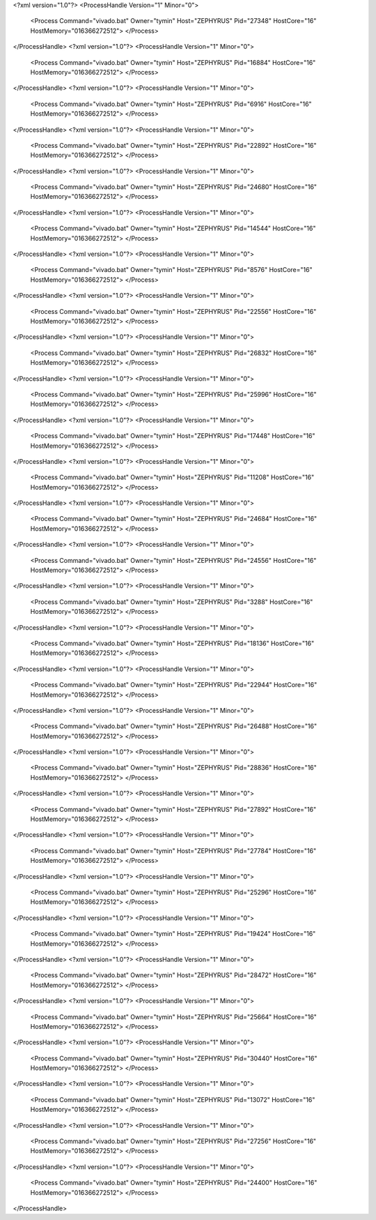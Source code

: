 <?xml version="1.0"?>
<ProcessHandle Version="1" Minor="0">
    <Process Command="vivado.bat" Owner="tymin" Host="ZEPHYRUS" Pid="27348" HostCore="16" HostMemory="016366272512">
    </Process>
</ProcessHandle>
<?xml version="1.0"?>
<ProcessHandle Version="1" Minor="0">
    <Process Command="vivado.bat" Owner="tymin" Host="ZEPHYRUS" Pid="16884" HostCore="16" HostMemory="016366272512">
    </Process>
</ProcessHandle>
<?xml version="1.0"?>
<ProcessHandle Version="1" Minor="0">
    <Process Command="vivado.bat" Owner="tymin" Host="ZEPHYRUS" Pid="6916" HostCore="16" HostMemory="016366272512">
    </Process>
</ProcessHandle>
<?xml version="1.0"?>
<ProcessHandle Version="1" Minor="0">
    <Process Command="vivado.bat" Owner="tymin" Host="ZEPHYRUS" Pid="22892" HostCore="16" HostMemory="016366272512">
    </Process>
</ProcessHandle>
<?xml version="1.0"?>
<ProcessHandle Version="1" Minor="0">
    <Process Command="vivado.bat" Owner="tymin" Host="ZEPHYRUS" Pid="24680" HostCore="16" HostMemory="016366272512">
    </Process>
</ProcessHandle>
<?xml version="1.0"?>
<ProcessHandle Version="1" Minor="0">
    <Process Command="vivado.bat" Owner="tymin" Host="ZEPHYRUS" Pid="14544" HostCore="16" HostMemory="016366272512">
    </Process>
</ProcessHandle>
<?xml version="1.0"?>
<ProcessHandle Version="1" Minor="0">
    <Process Command="vivado.bat" Owner="tymin" Host="ZEPHYRUS" Pid="8576" HostCore="16" HostMemory="016366272512">
    </Process>
</ProcessHandle>
<?xml version="1.0"?>
<ProcessHandle Version="1" Minor="0">
    <Process Command="vivado.bat" Owner="tymin" Host="ZEPHYRUS" Pid="22556" HostCore="16" HostMemory="016366272512">
    </Process>
</ProcessHandle>
<?xml version="1.0"?>
<ProcessHandle Version="1" Minor="0">
    <Process Command="vivado.bat" Owner="tymin" Host="ZEPHYRUS" Pid="26832" HostCore="16" HostMemory="016366272512">
    </Process>
</ProcessHandle>
<?xml version="1.0"?>
<ProcessHandle Version="1" Minor="0">
    <Process Command="vivado.bat" Owner="tymin" Host="ZEPHYRUS" Pid="25996" HostCore="16" HostMemory="016366272512">
    </Process>
</ProcessHandle>
<?xml version="1.0"?>
<ProcessHandle Version="1" Minor="0">
    <Process Command="vivado.bat" Owner="tymin" Host="ZEPHYRUS" Pid="17448" HostCore="16" HostMemory="016366272512">
    </Process>
</ProcessHandle>
<?xml version="1.0"?>
<ProcessHandle Version="1" Minor="0">
    <Process Command="vivado.bat" Owner="tymin" Host="ZEPHYRUS" Pid="11208" HostCore="16" HostMemory="016366272512">
    </Process>
</ProcessHandle>
<?xml version="1.0"?>
<ProcessHandle Version="1" Minor="0">
    <Process Command="vivado.bat" Owner="tymin" Host="ZEPHYRUS" Pid="24684" HostCore="16" HostMemory="016366272512">
    </Process>
</ProcessHandle>
<?xml version="1.0"?>
<ProcessHandle Version="1" Minor="0">
    <Process Command="vivado.bat" Owner="tymin" Host="ZEPHYRUS" Pid="24556" HostCore="16" HostMemory="016366272512">
    </Process>
</ProcessHandle>
<?xml version="1.0"?>
<ProcessHandle Version="1" Minor="0">
    <Process Command="vivado.bat" Owner="tymin" Host="ZEPHYRUS" Pid="3288" HostCore="16" HostMemory="016366272512">
    </Process>
</ProcessHandle>
<?xml version="1.0"?>
<ProcessHandle Version="1" Minor="0">
    <Process Command="vivado.bat" Owner="tymin" Host="ZEPHYRUS" Pid="18136" HostCore="16" HostMemory="016366272512">
    </Process>
</ProcessHandle>
<?xml version="1.0"?>
<ProcessHandle Version="1" Minor="0">
    <Process Command="vivado.bat" Owner="tymin" Host="ZEPHYRUS" Pid="22944" HostCore="16" HostMemory="016366272512">
    </Process>
</ProcessHandle>
<?xml version="1.0"?>
<ProcessHandle Version="1" Minor="0">
    <Process Command="vivado.bat" Owner="tymin" Host="ZEPHYRUS" Pid="26488" HostCore="16" HostMemory="016366272512">
    </Process>
</ProcessHandle>
<?xml version="1.0"?>
<ProcessHandle Version="1" Minor="0">
    <Process Command="vivado.bat" Owner="tymin" Host="ZEPHYRUS" Pid="28836" HostCore="16" HostMemory="016366272512">
    </Process>
</ProcessHandle>
<?xml version="1.0"?>
<ProcessHandle Version="1" Minor="0">
    <Process Command="vivado.bat" Owner="tymin" Host="ZEPHYRUS" Pid="27892" HostCore="16" HostMemory="016366272512">
    </Process>
</ProcessHandle>
<?xml version="1.0"?>
<ProcessHandle Version="1" Minor="0">
    <Process Command="vivado.bat" Owner="tymin" Host="ZEPHYRUS" Pid="27784" HostCore="16" HostMemory="016366272512">
    </Process>
</ProcessHandle>
<?xml version="1.0"?>
<ProcessHandle Version="1" Minor="0">
    <Process Command="vivado.bat" Owner="tymin" Host="ZEPHYRUS" Pid="25296" HostCore="16" HostMemory="016366272512">
    </Process>
</ProcessHandle>
<?xml version="1.0"?>
<ProcessHandle Version="1" Minor="0">
    <Process Command="vivado.bat" Owner="tymin" Host="ZEPHYRUS" Pid="19424" HostCore="16" HostMemory="016366272512">
    </Process>
</ProcessHandle>
<?xml version="1.0"?>
<ProcessHandle Version="1" Minor="0">
    <Process Command="vivado.bat" Owner="tymin" Host="ZEPHYRUS" Pid="28472" HostCore="16" HostMemory="016366272512">
    </Process>
</ProcessHandle>
<?xml version="1.0"?>
<ProcessHandle Version="1" Minor="0">
    <Process Command="vivado.bat" Owner="tymin" Host="ZEPHYRUS" Pid="25664" HostCore="16" HostMemory="016366272512">
    </Process>
</ProcessHandle>
<?xml version="1.0"?>
<ProcessHandle Version="1" Minor="0">
    <Process Command="vivado.bat" Owner="tymin" Host="ZEPHYRUS" Pid="30440" HostCore="16" HostMemory="016366272512">
    </Process>
</ProcessHandle>
<?xml version="1.0"?>
<ProcessHandle Version="1" Minor="0">
    <Process Command="vivado.bat" Owner="tymin" Host="ZEPHYRUS" Pid="13072" HostCore="16" HostMemory="016366272512">
    </Process>
</ProcessHandle>
<?xml version="1.0"?>
<ProcessHandle Version="1" Minor="0">
    <Process Command="vivado.bat" Owner="tymin" Host="ZEPHYRUS" Pid="27256" HostCore="16" HostMemory="016366272512">
    </Process>
</ProcessHandle>
<?xml version="1.0"?>
<ProcessHandle Version="1" Minor="0">
    <Process Command="vivado.bat" Owner="tymin" Host="ZEPHYRUS" Pid="24400" HostCore="16" HostMemory="016366272512">
    </Process>
</ProcessHandle>
